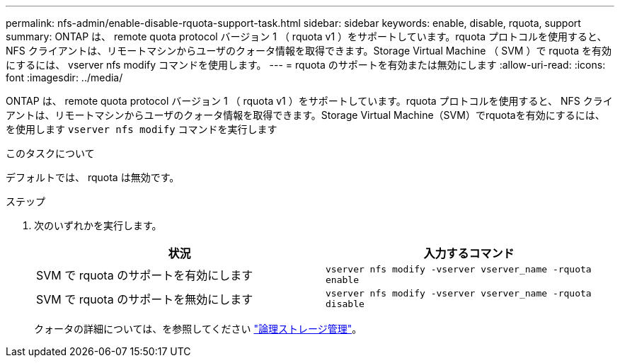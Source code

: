 ---
permalink: nfs-admin/enable-disable-rquota-support-task.html 
sidebar: sidebar 
keywords: enable, disable, rquota, support 
summary: ONTAP は、 remote quota protocol バージョン 1 （ rquota v1 ）をサポートしています。rquota プロトコルを使用すると、 NFS クライアントは、リモートマシンからユーザのクォータ情報を取得できます。Storage Virtual Machine （ SVM ）で rquota を有効にするには、 vserver nfs modify コマンドを使用します。 
---
= rquota のサポートを有効または無効にします
:allow-uri-read: 
:icons: font
:imagesdir: ../media/


[role="lead"]
ONTAP は、 remote quota protocol バージョン 1 （ rquota v1 ）をサポートしています。rquota プロトコルを使用すると、 NFS クライアントは、リモートマシンからユーザのクォータ情報を取得できます。Storage Virtual Machine（SVM）でrquotaを有効にするには、を使用します `vserver nfs modify` コマンドを実行します

.このタスクについて
デフォルトでは、 rquota は無効です。

.ステップ
. 次のいずれかを実行します。
+
[cols="2*"]
|===
| 状況 | 入力するコマンド 


 a| 
SVM で rquota のサポートを有効にします
 a| 
`vserver nfs modify -vserver vserver_name -rquota enable`



 a| 
SVM で rquota のサポートを無効にします
 a| 
`vserver nfs modify -vserver vserver_name -rquota disable`

|===
+
クォータの詳細については、を参照してください link:../volumes/index.html["論理ストレージ管理"]。


